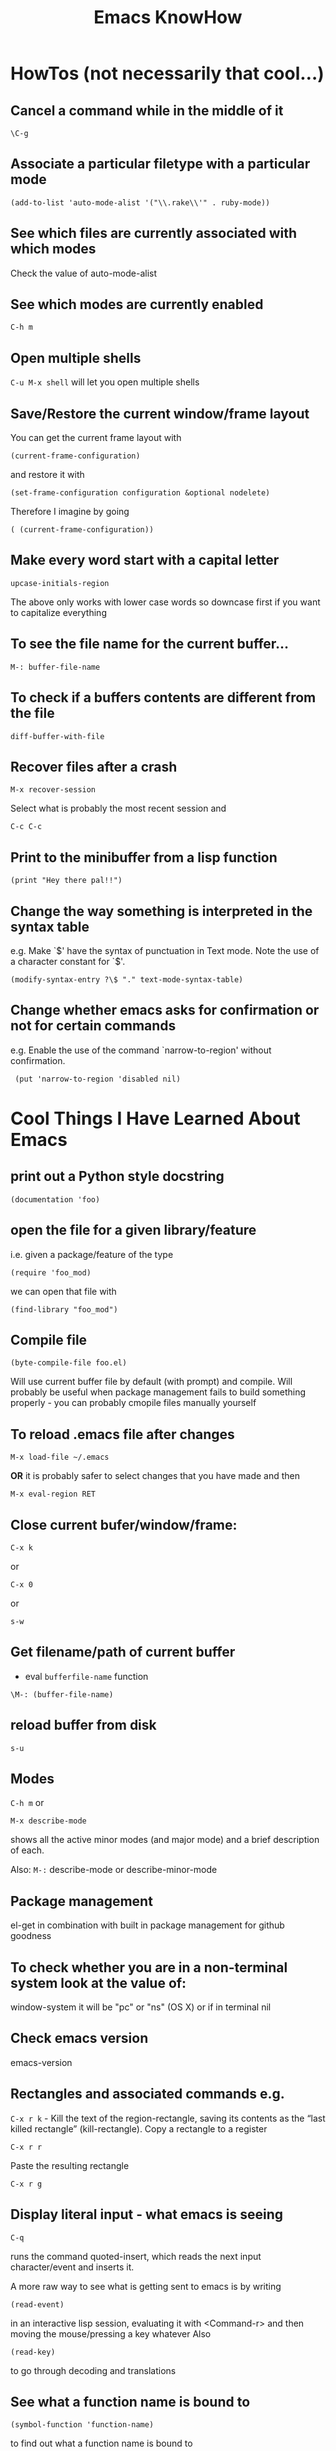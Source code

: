 #+TITLE: Emacs KnowHow
* HowTos (not necessarily that cool...)
** Cancel a command while in the middle of it
: \C-g
** Associate a particular filetype with a particular mode
: (add-to-list 'auto-mode-alist '("\\.rake\\'" . ruby-mode))
** See which files are currently associated with which modes
Check the value of auto-mode-alist
** See which modes are currently enabled
: C-h m
** Open multiple shells
=C-u M-x shell= will let you open multiple shells

** Save/Restore the current window/frame layout
You can get the current frame layout with
: (current-frame-configuration)
and restore it with
: (set-frame-configuration configuration &optional nodelete)

Therefore I imagine by going
: ( (current-frame-configuration))
** Make every word start with a capital letter
: upcase-initials-region
The above only works with lower case words so downcase first if you want to capitalize everything 
** To see the file name for the current buffer...
: M-: buffer-file-name 
** To check if a buffers contents are different from the file
: diff-buffer-with-file 
** Recover files after a crash
: M-x recover-session
Select what is probably the most recent session and 
: C-c C-c
** Print to the minibuffer from a lisp function
: (print "Hey there pal!!") 

** Change the way something is interpreted in the syntax table
e.g. Make `$' have the syntax of punctuation in Text mode.  Note the use of a character constant for `$'.
: (modify-syntax-entry ?\$ "." text-mode-syntax-table)
** Change whether emacs asks for confirmation or not for certain commands
e.g. Enable the use of the command `narrow-to-region' without  confirmation.
:  (put 'narrow-to-region 'disabled nil)
* Cool Things I Have Learned About Emacs
** print out a Python style docstring
: (documentation 'foo)
** open the file for a given library/feature 
i.e. given a package/feature of the type 
: (require 'foo_mod)
we can open that file with
: (find-library "foo_mod")
** Compile file
: (byte-compile-file foo.el) 
Will use current buffer file by default (with prompt) and compile.
Will probably be useful when package management fails to build something properly - you can probably cmopile files manually yourself
** To reload .emacs file after changes
: M-x load-file ~/.emacs
*OR* it is probably safer to select changes that you have made and then
: M-x eval-region RET
** Close current bufer/window/frame:
: C-x k 
or
: C-x 0 
or
: s-w
** Get filename/path of current buffer
 - eval =bufferfile-name= function
=\M-: (buffer-file-name)=
** reload buffer from disk
: s-u 
** Modes
=C-h m= or 
: M-x describe-mode 
shows all the active minor modes (and major mode) and a brief description of each.

Also: =M-:= describe-mode or describe-minor-mode 
** Package management
el-get in combination with built in package management for github goodness
** To check whether you are in a non-terminal system look at the value of:
window-system
it will be "pc" or "ns" (OS X) or if in terminal nil
** Check emacs version
emacs-version
** Rectangles and associated commands e.g. 
=C-x r k= - Kill the text of the region-rectangle, saving its contents as the “last killed rectangle” (kill-rectangle). 
Copy a rectangle to a register
: C-x r r
Paste the resulting rectangle
: C-x r g
** Display literal input - what emacs is seeing
: C-q 
runs the command quoted-insert, which reads the next input character/event and inserts it.

A more raw way to see what is getting sent to emacs is by writing
: (read-event)
in an interactive lisp session, evaluating it with <Command-r> and then moving 
the mouse/pressing a key whatever
Also 
: (read-key)
to go through decoding and translations
** See what a function name is bound to
: (symbol-function 'function-name)
to find out what a function name is bound to
* /Really/ Cool Things
** Running an arbitrarily complex command every time you save a file
From http://puntoblogspot.blogspot.com/2013/01/a-simple-pattern-to-shorten-feedback.html

Incredibly cool. Can be used to automate tedious compilation/checking stuff that you do over and over again. 

First put something like this at the top of your file:
: # -*- run-command: "/opt/openresty/nginx/sbin/nginx -c /home/rgrau/workspace/nginx-translator/config_nginx.conf -p /tmp/nginx/  -s reload"; -*
Whenever the file is opened from then on, ='run-command= will be set to that value.

Next define your command to be run in a shell (this should be done in your normal emacs file rather than the buffer):
#+BEGIN_SRC
For more fancyness, there's also add-file-local-variable-prop-line which can help you. 
And the tiny code to hook the command to after-save hook. 
(defun rgc/run-command ()
  (interactive)
  (when (boundp 'run-command)
    (shell-command run-command)))
#+END_SRC

Finally add itb to the "after-save" hook (.emacs file again):
: (add-to-list 'after-save-hook 'rgc/run-command)

Now whenever you are in a buffer where that variable is defined it will be run when you save!

** You can run emacs as a 'server'/daemon and connect to the same session from multiple clients (share buffers from emacs in a GUI or a terminal)
Start the server
: emacs --daemon
Connect as a GUI
: emacsclient -c
Connect from the command line
: emacsclient -t
* emacs-server & emacsclient
** Doing it over a remote machine
http://stackoverflow.com/questions/2231902/originate-edit-of-remote-file-using-emacs-tramp-from-ssh-session
Cant get it working yet
Its tricky as default config assumes you have a shared directory from which you can read/write to a serverfile
** Doing it over Open NX
*** What i know so far
I had to get rid of the following to connect
#+BEGIN_SRC elisp
(setq server-use-tcp 't)
;; This tells emacsclient who to connect to
(setq server-host "localhost") 
#+END_SRC
and 
: emacs --daemon didnt seem to work either
only if i ran
: server-start 
from emacs
** Stopping emacs in server-mode
From the command line
: emacsclient -e "(save-buffers-kill-emacs)"
or
: emacsclient -e "(kill-emacs)"
* Saving frames/windows/buffers configuration
** workgroups.el
Its a minor mode
 - In init file:
: (workgroups-mode 1)
and
: (wg-revert-workgroup) 
: (wg-update-workgroup) 
** perspective-el
https://github.com/nex3/perspective-el
** window-configuration-to-register
Stores the configuration of a single frame in a register

To store:
: C-x r w <register>
To restore:
: C-x r j <register>
where
: <register>
is a single character
** elscreen
** revive
** winner-mode
In init file
: (winner-mode 1)
and then
: winner-undo
and
: winner-redo
to switch between window configurations
** layout-restore
: (el-get-install layout-restore)
** others
See
http://www.emacswiki.org/emacs/FramesAndRegisters

: M-: (info "(emacs) Window Convenience") 
and 
: M-: (info "(emacs) RegConfig")
** Hold the phones - does this work?
http://www.gnu.org/software/emacs/manual/html_node/elisp/Frame-Configurations.html#Frame-Configurations
: current-frame-configuration
This function returns a frame configuration list that describes the current arrangement of frames and their contents.
: set-frame-configuration configuration &optional nodelete
This function restores the state of frames described in configuration. However, this function does not restore deleted frames. Ordinarily, this function deletes all existing frames not listed in configuration. But if nodelete is non-nil, the unwanted frames are iconified instead.
* Setting Frame properties at start up
These variables:
: initial-frame-alist
This variable's value is an alist of parameter values used when creating the initial frame. You can set this variable to specify the appearance of the initial frame without altering subsequent frames. Each element has the form: (parameter . value)
: default-frame-alist
This is an alist specifying default values of frame parameters for all Emacs frames—the first frame, and subsequent frames. When using the X Window System, you can get the same results by means of X resources in many cases.
* Key Binding
** Recover the normal function of a key if you destroy its binding
For instance I rebound the "b" key with 
: (global-set-key [98] (some-weird-function))
because [98] is the 'b' key.

To fix:
: (global-set-key "b" 'self-insert-command)
** Redefiine a all keys which call one function to call another
 Redefine all keys which now run `next-line' in Fundamental mode so that they run `forward-line' instead.
:  (substitute-key-definition 'next-line 'forward-line global-map)
** Unset the binding of a key globally
Make `C-x C-v' undefined.
:  (global-unset-key "\C-x\C-v")
* kbd and read-key
: kbd ("M-b")
gives 
: [134217826]
Calling
: (read-key)
and typing 
: M-b
Gives
: 134217826 (#o1000000142, #x8000062)
* An emacs lisp REPL
: M-x ielm
* Keeping straight the differnces between lists and functions and symbols in what is expected
** lambdas/anonymous functions are essentiall 'self-quoting'
So if i understand correctly
: (global-set-key KEY (lambda ARG BODY))
is equivalent to
: (global-set-key KEY 'a-func)

#+BEGIN_VERSE
 -- Macro: lambda args body...
     This macro returns an anonymous function with argument list ARGS
     and body forms given by BODY.  In effect, this macro makes
     `lambda' forms "self-quoting": evaluating a form whose CAR is
     `lambda' yields the form itself:

          (lambda (x) (* x x))
               => (lambda (x) (* x x))

     The `lambda' form has one other effect: it tells the Emacs
     evaluator and byte-compiler that its argument is a function, by
     using `function' as a subroutine (see below).
#+END_VERSE
** add-hook
Defined as:
: (add-hook HOOK FUNCTION &optional APPEND LOCAL)
In this case, FUNCTION should be a "raw function call" - not a list/symbol

If you need to add more, use a lambda:
#+BEGIN_SRC elisp
(add-hook 'org-mode-hook 
	  (lambda ()
	     (define-key org-mode-map (kbd "M-P") 'org-insert-BEGIN-region)
	     (define-key org-mode-map (kbd "C-c l") 'org-store-link)
	     ))
#+END_SRC
** Binding Commands to functions
*** define-key
As defined:
: (define-key KEYMAP KEY DEF)
DEF can be a _symbol_ /or/ a _function_.
If it is a symbol then it must link to a function definition:
#+BEGIN_VERSE
DEF is anything that can be a key's definition:
 nil (means key is undefined in this keymap),
 a command (a Lisp function suitable for interactive calling),
 a string (treated as a keyboard macro),
 a keymap (to define a prefix key),
 a symbol (when the key is looked up, the symbol will stand for its
    function definition, which should at that time be one of the above,
    or another symbol whose function definition is used, etc.),
 a cons (STRING . DEFN), meaning that DEFN is the definition
    (DEFN should be a valid definition in its own right),
 or a cons (MAP . CHAR), meaning use definition of CHAR in keymap MAP,
 or an extended menu item definition.
 (See info node `(elisp)Extended Menu Items'.)
#+END_VERSE
*** global-set-key
With the syntax
: (global-set-key KEY COMMAND)
From the help:
#+BEGIN_VERSE
COMMAND is the command definition to use; usually it is
a symbol naming an interactively-callable function.
#+END_VERSE
So we might use
: (global-set-key (kbd "C-a") 'a-command)
or 
: (global-set-key (kbd "C-a") (lambda () (interactive) (do-something)))
**** Binding to a command with argument can be tricky.
If you do it without the quote e.g.
: (global-set-key (kbd "C-a") (do-something "arg1" "arg2"))
then the function will be called when the key itself is defined.
However if you quote it 
: (global-set-key (kbd "C-a") '(do-something "arg1" "arg2"))
then nothing seems to happen when the key is pressed - perhaps because the function called is actually
: (quote (do-something "arg1" "arg2"))

Binding it as part of a lambda function works: 
: (global-set-key (kbd "C-a") (lambda () (interactive) (do-something "arg1" "arg2")))

Maybe a quasiquote?
* last-command and this-command
Normally, whenever a function is executed, Emacs sets the value of this-command to the function being executed (which in this case would be copy-region-as-kisll). At the same time, Emacs sets the value of last-command to the previous value of this-command.

* Rectangle Stuff
** Insert a string to the left of every line of the rectanle
M-x string-insert-rectangle
* Ways to jump between predefined points in a file (function definitions etc)
** Outline Mode
* Editing files on remote machines from EMACS via TRAMP

Emacs will work the same on remote machines as when you are editing a file as root on the local machine.
As long as the hostname is in /etc/hosts and the machine unnderstands the scpc protocol 
(means you can do stuff without constantly using password as in scp) then you go
C-x C-f /user@host:/path/to/file

*Important* - You will probably be asked for your passphrase as well as/instead of the password
Make sure you dont muck this up too much as you wont get in!

** Didnt work when ido-mode was enabled and i was trying to login to BigMac - Would hang indefinitely
: /ssh:Noches@BigMac:
would ask me for my password and would then hang forever. Forced me to kill emacs.
*** SOLUTION 
Cancel command
: C-g
* Defining a mode
** Some really quick tricks
You can bind a regular expression to a particular 'face' (a face is like a font)
: ("blockquote" . 'bold)
This can be done most simply:
#+BEGIN_SRC elisp
(define-derived-mode vine-mode html-mode
  "ComicVine mode" "Major mode for editing posts destined to be published on Comicvine"
  (font-lock-add-keywords nil 
  			  '(("blockquote" . 'bold))))
#+END_SRC elisp
could chuck in something like
:  (set-face-attribute 'bold (selected-frame) :height 100)
though this would effect everything in that frame...
** Using generic-mode
Defined as
: (define-generic-mode MODE COMMENT-LIST KEYWORD-LIST FONT-LOCK-LIST
: AUTO-MODE-LIST FUNCTION-LIST &optional DOCSTRING)
** Using derived-mode
Basically in terms of syntax you are going to be associating regular expressions with fonts/faces
*** To get syntax highlighting you have a few variables that you can set to regular expressions.
Here is a list of some program syntactic structures you can declare lists of keywords for that will be highlighted in different ways:
: (defvar font-lock-comment-face 'font-lock-comment-face  "Face name to use for comments.")
: (defvar font-lock-comment-delimiter-face 'font-lock-comment-delimiter-face  "Face name to use for comment delimiters.")
: (defvar font-lock-string-face		'font-lock-string-face  "Face name to use for strings.")
: (defvar font-lock-doc-face		'font-lock-doc-face  "Face name to use for documentation.")
: (defvar font-lock-keyword-face		'font-lock-keyword-face  "Face name to use for keywords.")
: (defvar font-lock-builtin-face		'font-lock-builtin-face  "Face name to use for builtins.")
: (defvar font-lock-function-name-face	'font-lock-function-name-face  "Face name to use for function names.")
: (defvar font-lock-variable-name-face	'font-lock-variable-name-face  "Face name to use for variable names.")
: (defvar font-lock-type-face		'font-lock-type-face  "Face name to use for type and class names.")
: (defvar font-lock-constant-face		'font-lock-constant-face  "Face name to use for constant and label names.")
: (defvar font-lock-warning-face		'font-lock-warning-face  "Face name to use for things that should stand out.")
: (defvar font-lock-negation-char-face	'font-lock-negation-char-face  "Face name to use for easy to overlook negation.")
: (defvar font-lock-preprocessor-face	'font-lock-preprocessor-face  "Face name to use for preprocessor directives.")
: (defvar font-lock-reference-face	'font-lock-constant-face)
: (make-obsolete-variable 'font-lock-reference-face 'font-lock-constant-face "20.3")
: (defvar font-lock-keywords nil  "A list of the keywords to highlight.")
: (defvar font-lock-keywords-alist nil  "Alist of additional `font-lock-keywords' elements for major modes.")

*** Procedure
1. Create a list of keywords that you want to be recognized as a particular type of keyword
   1. If you want to interactively redefine this then you will need setq rather than defvar - defvar cannot redefine something already defined
: (defvar comic-quotes '("[quote]" "[/quote]") "Alvaro quote tags")
2. Generate a regular expression from that list
   1. Dont use 'words as an option for =regexp-opt= - wont match the first keyword on a line etc.
: (defvar comic-quotes-regexp (regexp-opt comic-quotes))
3. Create a list of cons between the regular expressions and the variable types
#+BEGIN_SRC elisp
 (setq comicboard-font-lock-keywords
      `(
	(,comic-quotes-regexp . font-lock-type-face)
	(,comic-markup-regexp . font-lock-constant-face)
	(,comic-image-regexp . font-lock-function-name-face)
	))
#+END_SRC 
4. Declare the derived mode and set 'font-lock-defaults' to your list of syntactic declarations
   1. Can declare other stuff like keybindings etc here
#+BEGIN_SRC elisp
(define-derived-mode comicboard-mode fundamental-mode
  "Comicboards mode"
  "Major mode for editing posts destined to be published on Alvaros boards at comicboards.com"
  (setq font-lock-defaults '(comicboard-font-lock-keywords)))
#+END_SRC 
5. Alternatively to overwriting everything by resetting =font-lock-defaults=, if you want to make the most of the parent modes existing syntax highlighting, you can add keywords to the parent modes =font-lock-keywords= e.g. 
#+BEGIN_SRC elisp
(define-derived-mode comicboard-mode fundamental-mode
  "Comicboards mode"
  "Major mode for editing posts destined to be published on Alvaros boards at comicboards.com"
  (make-face 'username-font)
  (set-face-attribute 'username-font nil :weight 'bold :foreground "red")
  (font-lock-add-keywords nil 
  			  `(
			    ("<.*?blockquote>" . font-lock-warning-face)
			    (,vine-username 1 'username-font)
			    ("^\\s *def\\s +\\([^( ]+\\)" 1 font-lock-function-name-face)
  			    ))))
#+END_SRC 
** Properly defining a mode
Basically you are defining a normal lisp function. 

This function will probably
1. Destroy the previous local keymap and create a new one
   1. Including a new menu entry
2. Define functions for indenting the current code
3. Set the values of =font-lock-defaults= or =font-lock-keywords= in order to get highlighting as desired
4. Define a series of mode specific functions and bind them to mode specific bindings, set in the local keymap
5. Run a hook function to allow users to do their own setup.
** font-lock stuff and syntax highlighting
*** font-lock-defaults
font-lock-defaults is a variable defined in `font-core.el'.
Some sample values:
#+BEGIN_SRC elisp
((lisp-font-lock-keywords lisp-font-lock-keywords-1 lisp-font-lock-keywords-2)
 nil nil
 (("+-*/.<>=!?$%_&~^:@" . "w"))
 nil
 (font-lock-mark-block-function . mark-defun)
 (font-lock-syntactic-face-function . lisp-font-lock-syntactic-face-function))
;; or in org-mode
(org-font-lock-keywords t nil nil backward-paragraph)
;; or in ruby-mode
((ruby-font-lock-keywords) nil nil)
#+END_SRC 
It automatically becomes buffer-local when set in any fashion.

This variable is potentially risky when used as a file local variable.
*** font-lock-mode
    Heres some other info from the =font-lock-mode= docstring
#+BEGIN_VERSE
  "Toggle syntax highlighting in this buffer (Font Lock mode).
With a prefix argument ARG, enable Font Lock mode if ARG is
positive, and disable it otherwise.  If called from Lisp, enable
the mode if ARG is omitted or nil.

When Font Lock mode is enabled, text is fontified as you type it:

 - Comments are displayed in `font-lock-comment-face';
 - Strings are displayed in `font-lock-string-face';
 - Certain other expressions are displayed in other faces according to the
   value of the variable `font-lock-keywords'.

To customize the faces (colors, fonts, etc.) used by Font Lock for
fontifying different parts of buffer text, use \\[customize-face].

You can enable Font Lock mode in any major mode automatically by turning on in
the major mode's hook.  For example, put in your ~/.emacs:

 (add-hook 'c-mode-hook 'turn-on-font-lock)

Alternatively, you can use Global Font Lock mode to automagically turn on Font
Lock mode in buffers whose major mode supports it and whose major mode is one
of `font-lock-global-modes'.  For example, put in your ~/.emacs:

 (global-font-lock-mode t)

Where major modes support different levels of fontification, you can use
the variable `font-lock-maximum-decoration' to specify which level you
generally prefer.  When you turn Font Lock mode on/off the buffer is
fontified/defontified, though fontification occurs only if the buffer is
less than `font-lock-maximum-size'.

To add your own highlighting for some major mode, and modify the highlighting
selected automatically via the variable `font-lock-maximum-decoration', you can
use `font-lock-add-keywords'.

To fontify a buffer, without turning on Font Lock mode and regardless of buffer
size, you can use \\[font-lock-fontify-buffer].

To fontify a block (the function or paragraph containing point, or a number of
lines around point), perhaps because modification on the current line caused
syntactic change on other lines, you can use \\[font-lock-fontify-block].

You can set your own default settings for some mode, by setting a
buffer local value for `font-lock-defaults', via its mode hook.

The above is the default behavior of `font-lock-mode'; you may specify
your own function which is called when `font-lock-mode' is toggled via
`font-lock-function'. "
#+END_VERSE
*** font-lock-keywords
#+BEGIN_VERSE
A list of the keywords to highlight.
There are two kinds of values: user-level, and compiled.

A user-level keywords list is what a major mode or the user would
set up.  Normally the list would come from `font-lock-defaults'.
through selection of a fontification level and evaluation of any
contained expressions.  You can also alter it by calling
`font-lock-add-keywords' or `font-lock-remove-keywords' with MODE = nil.

Each element in a user-level keywords list should have one of these forms:

 MATCHER
 (MATCHER . SUBEXP)
 (MATCHER . FACENAME)
 (MATCHER . HIGHLIGHT)
 (MATCHER HIGHLIGHT ...)
 (eval . FORM)

where MATCHER can be either the regexp to search for, or the function name to
call to make the search (called with one argument, the limit of the search;
it should return non-nil, move point, and set `match-data' appropriately if
it succeeds; like `re-search-forward' would).
MATCHER regexps can be generated via the function `regexp-opt'.

FORM is an expression, whose value should be a keyword element, evaluated when
the keyword is (first) used in a buffer.  This feature can be used to provide a
keyword that can only be generated when Font Lock mode is actually turned on.

HIGHLIGHT should be either MATCH-HIGHLIGHT or MATCH-ANCHORED.

For highlighting single items, for example each instance of the word "foo",
typically only MATCH-HIGHLIGHT is required.
However, if an item or (typically) items are to be highlighted following the
instance of another item (the anchor), for example each instance of the
word "bar" following the word "anchor" then MATCH-ANCHORED may be required.
#+END_VERSE
etc

Here is font-lock-keywords for lisp-interactive-mode
#+BEGIN_SRC elisp
(t (("(\\(def\\(\\(advice\\|alias\\|generic\\|macro\\*?\\|method\\|setf\\|subst\\*?\\|un\\*?\\|ine-\\(condition\\|\\(?:derived\\|\\(?:global\\(?:ized\\)?-\\)?minor\\|generic\\)-mode\\|method-combination\\|setf-expander\\|skeleton\\|widget\\|function\\|\\(compiler\\|modify\\|symbol\\)-macro\\)\\)\\|\\(const\\(ant\\)?\\|custom\\|varalias\\|face\\|parameter\\|var\\)\\|\\(class\\|group\\|theme\\|package\\|struct\\|type\\)\\)\\)\\>[ 	'(]*\\(setf[ 	]+\\sw+\\|\\sw+\\)?" (1 font-lock-keyword-face) (9 (cond ((match-beginning 3) font-lock-function-name-face) ((match-beginning 6) font-lock-variable-name-face) (t font-lock-type-face)) nil t)) ("^;;;###\\([-a-z]*autoload\\)" 1 font-lock-warning-face prepend) ("\\[\\(\\^\\)" 1 font-lock-negation-char-face prepend) ("(\\(co\\(?:mbine-after-change-calls\\|nd\\(?:ition-case\\(?:-unless-debug\\)?\\)?\\)\\|eval-\\(?:a\\(?:fter-load\\|nd-compile\\)\\|next-after-load\\|when\\(?:-compile\\)?\\)\\|i\\(?:f\\|nline\\)\\|l\\(?:ambda\\|et\\(?:\\*\\|rec\\)?\\)\\|prog[*12nv]?\\|save-\\(?:current-buffer\\|excursion\\|match-data\\|restriction\\|selected-window\\|window-excursion\\)\\|track-mouse\\|unwind-protect\\|w\\(?:hile\\(?:-no-input\\)?\\|ith-\\(?:c\\(?:a\\(?:\\(?:se\\|tegory\\)-table\\)\\|urrent-buffer\\)\\|demoted-errors\\|electric-help\\|local-quit\\|no-warnings\\|output-to-\\(?:string\\|temp-buffer\\)\\|s\\(?:elected-\\(?:frame\\|window\\)\\|ilent-modifications\\|yntax-table\\)\\|t\\(?:emp-\\(?:buffer\\|\\(?:fil\\|messag\\)e\\)\\|imeout\\(?:-handler\\)?\\)\\|wrapper-hook\\)\\)\\)\\>" . 1) ("(\\(b\\(?:\\(?:loc\\|rea\\)k\\)\\|c\\(?:ase\\|case\\|ompiler-let\\|typecase\\)\\|d\\(?:e\\(?:cla\\(?:im\\|re\\)\\|structuring-bind\\)\\|o\\(?:\\*\\|list\\|times\\)?\\)\\|e\\(?:\\(?:type\\)?case\\)\\|flet\\|go\\|handler-\\(?:bind\\|case\\)\\|i\\(?:gnore-errors\\|n-package\\)\\|l\\(?:abels\\|e\\(?:tf\\|xical-let\\*?\\)\\|o\\(?:cally\\|op\\)\\)\\|m\\(?:acrolet\\|ultiple-value-\\(?:bind\\|prog1\\)\\)\\|proclaim\\|re\\(?:start-\\(?:bind\\|case\\)\\|turn\\(?:-from\\)?\\)\\|symbol-macrolet\\|t\\(?:agbody\\|\\(?:h\\|ypecas\\)e\\)\\|unless\\|w\\(?:hen\\|ith-\\(?:accessors\\|co\\(?:mpilation-unit\\|ndition-restarts\\)\\|hash-table-iterator\\|input-from-string\\|o\\(?:pen-\\(?:file\\|stream\\)\\|utput-to-string\\)\\|package-iterator\\|s\\(?:imple-restart\\|lots\\|tandard-io-syntax\\)\\)\\)\\)\\>" . 1) ("(\\(catch\\|throw\\|featurep\\|provide\\|require\\)\\>[ 	']*\\(\\sw+\\)?" (1 font-lock-keyword-face) (2 font-lock-constant-face nil t)) ("(\\(abort\\|assert\\|warn\\|check-type\\|cerror\\|error\\|signal\\)\\>" 1 font-lock-warning-face) ("\\\\\\\\\\[\\(\\sw+\\)\\]" 1 font-lock-constant-face prepend) ("`\\(\\sw\\sw+\\)'" 1 font-lock-constant-face prepend) ("\\<:\\sw+\\>" 0 font-lock-builtin-face) ("\\<\\&\\sw+\\>" . font-lock-type-face) ((lambda (bound) (catch (quote found) (while (re-search-forward "\\(\\\\\\\\\\)\\(?:\\(\\\\\\\\\\)\\|\\((\\(?:\\?[0-9]*:\\)?\\|[|)]\\)\\)" bound t) (unless (match-beginning 2) (let ((face (get-text-property (1- (point)) (quote face)))) (when (or (and (listp face) (memq (quote font-lock-string-face) face)) (eq (quote font-lock-string-face) face)) (throw (quote found) t))))))) (1 (quote font-lock-regexp-grouping-backslash) prepend) (3 (quote font-lock-regexp-grouping-construct) prepend))) ("(\\(def\\(\\(advice\\|alias\\|generic\\|macro\\*?\\|method\\|setf\\|subst\\*?\\|un\\*?\\|ine-\\(condition\\|\\(?:derived\\|\\(?:global\\(?:ized\\)?-\\)?minor\\|generic\\)-mode\\|method-combination\\|setf-expander\\|skeleton\\|widget\\|function\\|\\(compiler\\|modify\\|symbol\\)-macro\\)\\)\\|\\(const\\(ant\\)?\\|custom\\|varalias\\|face\\|parameter\\|var\\)\\|\\(class\\|group\\|theme\\|package\\|struct\\|type\\)\\)\\)\\>[ 	'(]*\\(setf[ 	]+\\sw+\\|\\sw+\\)?" (1 font-lock-keyword-face) (9 (cond ((match-beginning 3) font-lock-function-name-face) ((match-beginning 6) font-lock-variable-name-face) (t font-lock-type-face)) nil t)) ("^;;;###\\([-a-z]*autoload\\)" (1 font-lock-warning-face prepend)) ("\\[\\(\\^\\)" (1 font-lock-negation-char-face prepend)) ("(\\(co\\(?:mbine-after-change-calls\\|nd\\(?:ition-case\\(?:-unless-debug\\)?\\)?\\)\\|eval-\\(?:a\\(?:fter-load\\|nd-compile\\)\\|next-after-load\\|when\\(?:-compile\\)?\\)\\|i\\(?:f\\|nline\\)\\|l\\(?:ambda\\|et\\(?:\\*\\|rec\\)?\\)\\|prog[*12nv]?\\|save-\\(?:current-buffer\\|excursion\\|match-data\\|restriction\\|selected-window\\|window-excursion\\)\\|track-mouse\\|unwind-protect\\|w\\(?:hile\\(?:-no-input\\)?\\|ith-\\(?:c\\(?:a\\(?:\\(?:se\\|tegory\\)-table\\)\\|urrent-buffer\\)\\|demoted-errors\\|electric-help\\|local-quit\\|no-warnings\\|output-to-\\(?:string\\|temp-buffer\\)\\|s\\(?:elected-\\(?:frame\\|window\\)\\|ilent-modifications\\|yntax-table\\)\\|t\\(?:emp-\\(?:buffer\\|\\(?:fil\\|messag\\)e\\)\\|imeout\\(?:-handler\\)?\\)\\|wrapper-hook\\)\\)\\)\\>" (1 font-lock-keyword-face)) ("(\\(b\\(?:\\(?:loc\\|rea\\)k\\)\\|c\\(?:ase\\|case\\|ompiler-let\\|typecase\\)\\|d\\(?:e\\(?:cla\\(?:im\\|re\\)\\|structuring-bind\\)\\|o\\(?:\\*\\|list\\|times\\)?\\)\\|e\\(?:\\(?:type\\)?case\\)\\|flet\\|go\\|handler-\\(?:bind\\|case\\)\\|i\\(?:gnore-errors\\|n-package\\)\\|l\\(?:abels\\|e\\(?:tf\\|xical-let\\*?\\)\\|o\\(?:cally\\|op\\)\\)\\|m\\(?:acrolet\\|ultiple-value-\\(?:bind\\|prog1\\)\\)\\|proclaim\\|re\\(?:start-\\(?:bind\\|case\\)\\|turn\\(?:-from\\)?\\)\\|symbol-macrolet\\|t\\(?:agbody\\|\\(?:h\\|ypecas\\)e\\)\\|unless\\|w\\(?:hen\\|ith-\\(?:accessors\\|co\\(?:mpilation-unit\\|ndition-restarts\\)\\|hash-table-iterator\\|input-from-string\\|o\\(?:pen-\\(?:file\\|stream\\)\\|utput-to-string\\)\\|package-iterator\\|s\\(?:imple-restart\\|lots\\|tandard-io-syntax\\)\\)\\)\\)\\>" (1 font-lock-keyword-face)) ("(\\(catch\\|throw\\|featurep\\|provide\\|require\\)\\>[ 	']*\\(\\sw+\\)?" (1 font-lock-keyword-face) (2 font-lock-constant-face nil t)) ("(\\(abort\\|assert\\|warn\\|check-type\\|cerror\\|error\\|signal\\)\\>" (1 font-lock-warning-face)) ("\\\\\\\\\\[\\(\\sw+\\)\\]" (1 font-lock-constant-face prepend)) ("`\\(\\sw\\sw+\\)'" (1 font-lock-constant-face prepend)) ("\\<:\\sw+\\>" (0 font-lock-builtin-face)) ("\\<\\&\\sw+\\>" (0 font-lock-type-face)) ((lambda (bound) (catch (quote found) (while (re-search-forward "\\(\\\\\\\\\\)\\(?:\\(\\\\\\\\\\)\\|\\((\\(?:\\?[0-9]*:\\)?\\|[|)]\\)\\)" bound t) (unless (match-beginning 2) (let ((face (get-text-property (1- (point)) (quote face)))) (when (or (and (listp face) (memq (quote font-lock-string-face) face)) (eq (quote font-lock-string-face) face)) (throw (quote found) t))))))) (1 (quote font-lock-regexp-grouping-backslash) prepend) (3 (quote font-lock-regexp-grouping-construct) prepend)) ("^\\s(" (0 (if (memq (get-text-property (match-beginning 0) (quote face)) (quote (font-lock-string-face font-lock-doc-face font-lock-comment-face))) (list (quote face) font-lock-warning-face (quote help-echo) "Looks like a toplevel defun: escape the parenthesis")) prepend)))
#+END_SRC
for vine-mode
#+BEGIN_SRC elisp
(t (("<.*?blockquote>" . font-lock-warning-face) ("<\\([!?][_:[:alpha:]][-_.:[:alnum:]]*\\)" 1 font-lock-keyword-face) ("</?\\([_[:alpha:]][-_.[:alnum:]]*\\)\\(?::\\([_:[:alpha:]][-_.:[:alnum:]]*\\)\\)?" (1 ...) (2 font-lock-function-name-face nil t)) ("\\(?:^\\|[ 	]\\)\\([_[:alpha:]][-_.[:alnum:]]*\\)\\(?::\\([_:[:alpha:]][-_.:[:alnum:]]*\\)\\)?=[\"']" (1 ...) (2 font-lock-variable-name-face nil t)) ("[&%][_:[:alpha:]][-_.:[:alnum:]]*;?" . font-lock-variable-name-face) (eval cons (concat "<" ... "\\([ 	][^>]*\\)?>\\([^<]+\\)</\\1>") (quote ...))) ("<.*?blockquote>" (0 font-lock-warning-face)) ("<\\([!?][_:[:alpha:]][-_.:[:alnum:]]*\\)" (1 font-lock-keyword-face)) ("</?\\([_[:alpha:]][-_.[:alnum:]]*\\)\\(?::\\([_:[:alpha:]][-_.:[:alnum:]]*\\)\\)?" (1 (if ... sgml-namespace-face font-lock-function-name-face)) (2 font-lock-function-name-face nil t)) ("\\(?:^\\|[ 	]\\)\\([_[:alpha:]][-_.[:alnum:]]*\\)\\(?::\\([_:[:alpha:]][-_.:[:alnum:]]*\\)\\)?=[\"']" (1 (if ... sgml-namespace-face font-lock-variable-name-face)) (2 font-lock-variable-name-face nil t)) ("[&%][_:[:alpha:]][-_.:[:alnum:]]*;?" (0 font-lock-variable-name-face)) ("<\\(b\\(?:ig\\|link\\)\\|cite\\|em\\|h[1-6]\\|rev\\|s\\(?:mall\\|trong\\)\\|t\\(?:itle\\|t\\)\\|var\\|[bisu]\\)\\([ 	][^>]*\\)?>\\([^<]+\\)</\\1>" (3 (cdr ...) prepend)))
#+END_SRC
for ruby-mode
#+BEGIN_SRC elisp
(t (("^\\s *def\\s +\\([^( 	
]+\\)" 1 font-lock-function-name-face) ("\\(^\\|[^_:.@$]\\|\\.\\.\\)\\b\\(defined\\?\\|\\(a\\(?:lias\\(?:_method\\)?\\|nd\\)\\|b\\(?:egin\\|reak\\)\\|c\\(?:a\\(?:se\\|tch\\)\\|lass\\)\\|d\\(?:ef\\|o\\)\\|e\\(?:ls\\(?:e\\|if\\)\\|n\\(?:d\\|sure\\)\\)\\|f\\(?:ail\\|or\\)\\|i[fn]\\|module\\(?:_function\\)?\\|n\\(?:\\(?:ex\\|o\\)t\\)\\|or\\|p\\(?:r\\(?:ivate\\|otected\\)\\|ublic\\)\\|r\\(?:aise\\|e\\(?:do\\|scue\\|t\\(?:ry\\|urn\\)\\)\\)\\|super\\|th\\(?:en\\|row\\)\\|un\\(?:def\\|less\\|til\\)\\|wh\\(?:en\\|ile\\)\\|yield\\)\\)\\_>" . 2) ("\\(<\\)<\\(-\\)?\\(\\([a-zA-Z0-9_]+\\)\\|[\"]\\([^\"]+\\)[\"]\\|[']\\([^']+\\)[']\\)" 0 font-lock-string-face) ("\\(^\\|[^_:.@$]\\|\\.\\.\\)\\b\\(nil\\|self\\|true\\|false\\)\\>" 2 font-lock-variable-name-face) ("\\(\\$\\([^a-zA-Z0-9 
]\\|[0-9]\\)\\)\\W" 1 font-lock-variable-name-face) ("\\(\\$\\|@\\|@@\\)\\(\\w\\|_\\)+" 0 font-lock-variable-name-face) ("\\(^\\|[[ 	
<+(,=]\\)\\(%[xrqQwW]?\\([^<[{(a-zA-Z0-9 
]\\)[^
\\\\]*\\(\\\\.[^
\\\\]*\\)*\\(\\3\\)\\)" (2 font-lock-string-face)) ("\\(^\\|[^_]\\)\\b\\([A-Z]+\\(\\w\\|_\\)*\\)" 2 font-lock-type-face) ("\\(^\\|[^:]\\)\\(:\\([-+~]@?\\|[/%&|^`]\\|\\*\\*?\\|<\\(<\\|=>?\\)?\\|>[>=]?\\|===?\\|=~\\|\\[\\]=?\\|\\(\\w\\|_\\)+\\([!?=]\\|\\b_*\\)\\|#{[^}
\\\\]*\\(\\\\.[^}
\\\\]*\\)*}\\)\\)" 2 font-lock-reference-face) ("#\\({[^}
\\\\]*\\(\\\\.[^}
\\\\]*\\)*}\\|\\(\\$\\|@\\|@@\\)\\(\\w\\|_\\)+\\)" 0 font-lock-variable-name-face t)) ("^\\s *def\\s +\\([^( 	
]+\\)" (1 font-lock-function-name-face)) ("\\(^\\|[^_:.@$]\\|\\.\\.\\)\\b\\(defined\\?\\|\\(a\\(?:lias\\(?:_method\\)?\\|nd\\)\\|b\\(?:egin\\|reak\\)\\|c\\(?:a\\(?:se\\|tch\\)\\|lass\\)\\|d\\(?:ef\\|o\\)\\|e\\(?:ls\\(?:e\\|if\\)\\|n\\(?:d\\|sure\\)\\)\\|f\\(?:ail\\|or\\)\\|i[fn]\\|module\\(?:_function\\)?\\|n\\(?:\\(?:ex\\|o\\)t\\)\\|or\\|p\\(?:r\\(?:ivate\\|otected\\)\\|ublic\\)\\|r\\(?:aise\\|e\\(?:do\\|scue\\|t\\(?:ry\\|urn\\)\\)\\)\\|super\\|th\\(?:en\\|row\\)\\|un\\(?:def\\|less\\|til\\)\\|wh\\(?:en\\|ile\\)\\|yield\\)\\)\\_>" (2 font-lock-keyword-face)) ("\\(<\\)<\\(-\\)?\\(\\([a-zA-Z0-9_]+\\)\\|[\"]\\([^\"]+\\)[\"]\\|[']\\([^']+\\)[']\\)" (0 font-lock-string-face)) ("\\(^\\|[^_:.@$]\\|\\.\\.\\)\\b\\(nil\\|self\\|true\\|false\\)\\>" (2 font-lock-variable-name-face)) ("\\(\\$\\([^a-zA-Z0-9 
]\\|[0-9]\\)\\)\\W" (1 font-lock-variable-name-face)) ("\\(\\$\\|@\\|@@\\)\\(\\w\\|_\\)+" (0 font-lock-variable-name-face)) ("\\(^\\|[[ 	
<+(,=]\\)\\(%[xrqQwW]?\\([^<[{(a-zA-Z0-9 
]\\)[^
\\\\]*\\(\\\\.[^
\\\\]*\\)*\\(\\3\\)\\)" (2 font-lock-string-face)) ("\\(^\\|[^_]\\)\\b\\([A-Z]+\\(\\w\\|_\\)*\\)" (2 font-lock-type-face)) ("\\(^\\|[^:]\\)\\(:\\([-+~]@?\\|[/%&|^`]\\|\\*\\*?\\|<\\(<\\|=>?\\)?\\|>[>=]?\\|===?\\|=~\\|\\[\\]=?\\|\\(\\w\\|_\\)+\\([!?=]\\|\\b_*\\)\\|#{[^}
\\\\]*\\(\\\\.[^}
\\\\]*\\)*}\\)\\)" (2 font-lock-reference-face)) ("#\\({[^}
\\\\]*\\(\\\\.[^}
\\\\]*\\)*}\\|\\(\\$\\|@\\|@@\\)\\(\\w\\|_\\)+\\)" (0 font-lock-variable-name-face t)))
#+END_SRC
** What about indentation?
A mode has to have its own functions that can calculate the proper indentation 
for a line and apply it.

Here are some examples from Ruby Mode
#+BEGIN_SRC ruby
defun ruby-current-indentation ()
    "Return the indentation level of current line."
  (save-excursion
    (beginning-of-line)
    (back-to-indentation)
    (current-column)))

(defun ruby-indent-line (&optional flag)
  "Correct the indentation of the current ruby line."
  (interactive)
  (ruby-indent-to (ruby-calculate-indent)))

(defun ruby-indent-to (column)
  "Indent the current line to COLUMN."
  (when column
    (let (shift top beg)
      (and (< column 0) (error "invalid nest"))
      (setq shift (current-column))
      (beginning-of-line)
      (setq beg (point))
      (back-to-indentation)
      (setq top (current-column))
      (skip-chars-backward " \t")
      (if (>= shift top) (setq shift (- shift top))
        (setq shift 0))
      (if (and (bolp)
               (= column top))
          (move-to-column (+ column shift))
        (move-to-column top)
        (delete-region beg (point))
        (beginning-of-line)
        (indent-to column)
        (move-to-column (+ column shift))))))

defun ruby-calculate-indent (&optional parse-start)
  "Returns the proper indentation level of the current line."
#+END_SRC
=ruby-calculate-indent= is a massive function
** Troubleshooting
*** Why cant i get things captured patterns or things between tags to be highlighted?
eg this does nothing
: ("<blockquote>\\(\\(.\\|\n\\)*?\\)</blockquote>" . 'weird-to-read-font)
However this single line example works (highlights tags and everything between them):
: ("<ck>.*?</ck>" . 'weird-to-read-font)	   
and this highlights only the captured bit
: ("<ck>\\(.*?\\)</ck>" 1 'weird-to-read-font)	   
and as you might expect this
: ("<ck>\\(.*?\\)h\\(a\\).*?</ck>" 2 'weird-to-read-font)
captures only the a in this expression
: <ck>  the boss lives  ha hell is back  </ck>	  
i.e. - the number gives the captured expression to match.

With nested expressions 1 gets the outermost expression and the count goes up as we go inwards e.g.
: ("<ck>\\(\\(.*?\\)able\\)</ck>" 1 'weird-to-read-font)	    
gets "  the boss lives  h hell is back  " from this
: <ck>  the boss lives  h hell is back  able</ck>
**** Basically it sometimes works but it seems to become unreliable

* Defining Comments
If comments are undefined for a particular mode or file type you can define them yourself 
by evaluating:
#+BEGIN_SRC elisp
(set 'comment-start "<!--")
(set 'comment-end "-->")
#+END_SRC elisp

* edebug
: M-x edebug-eval-top-level-form
or go to the source and do 
: C-u C-M-x 
(<Control u> <Control Alt x>) to set up a function for edebugging

* Regular Expressions
See here for more info
http://ergoemacs.org/emacs/emacs_regex.html
** Easy way to automatically generate a rege exp with regexp-opts
If you give a list of words/strings to this function it will return a regular expression that will
automatically parse it for you
e.g. the list
: (defvar hulk-words '("strong" "powerful" "PIS" "Thor" "healing factor") "list of hulkish keywords")
Then this will match all of them
: (regexp-opt hulk-words 'words)
The 'words options creates a regex that will match only if it is a complete word. 
Therefore when a word is contained inside a longer word, it will not be highlighted.\\
e.g. will match "strong" but not "strongest"
** *GOTCHA!s*
*** Number of backslashes is different in "string-mode" and "command-mode"
Emacs needs /double the normal number of backslashes/ to be inputted when in string form
e.g.
to match this pattern

=**Sunday 16 Dec 2012**=
=**Tuesday 11 Dec 2012**=

instead of the following:
: \*\*\(.*\)\*\*

we actually need:
: \\*\\*\\(.*\\)\\*\\*

*However* when done interactively we only need single backslashes..
 - e.g. when we call =query-replace-regexp= we only need single backslashes for the query
 - and /no backslashes/ for the replace, except to indicate captured text


So to replace:
: **Tuesday 11 Dec 2012**
with 
: *Tuesday 11 Dec 2012*
its 
: query-replace-regexp \*\*\(.*\)\*\*
: *\1*

In other words
#+BEGIN_QUOTE
Backslashes must be double-quoted when used in Lisp code. Regular expressions are often specified using strings in EmacsLisp. Some abbreviations are available: \n for newline, \t for tab, \b for backspace, \u3501 for character with unicode value 3501, and so on. Backslashes must be entered as \\. Here are two ways to replace the decimal point by a comma (e.g. 1.5 -> 1,5), first by an interactive command, second by executing Lisp code (type C-x C-e after the expression to get it executed).
           M-x replace-regexp RET \([0-9]+\)\. RET \1, RET
          (while (re-search-forward "\\([0-9]+\\)\\." nil t)
                        (replace-match "\\1,"))
#+END_QUOTE

*** Dont use pattern matching things in the "replace" part of your regexp Query-Replace
*** Matching Newlines and patterns that span multiple lines - super inconsistent
 - *First* - remember the =.= operator only matches /non-newline characters/ - if you use something like =.*= to match stuff then by default you are restricting /that part of the match/ to one line.
 - In string mode =\n= works to match a newline
 - In command mode =\n= will not work as either a query or replace
   - Instead you need to use =\C-q \C-j= to produce a newline in your reg-exp
So something like 
: \\(.\\|\n\\)*?
will capture over multiple lines. 
*** Regular expression matches too much
A question mark at the end means it will match as little as possible e.g.
: .*? 
rather than
: .*
** Impossible Ones - SOLVED
*** Replace everything between > at the beginning of a line and an empty line with
: \1 
close:
: "^>\\(.*\n\\)*?\n"
basically you need a \n to match a newline
*apparently* in the query-replace version \n doesnt work and you need
=C-q C-j= instead.

*this is it i think*
: ^>\\(\\(.*\n\\)*?\\)\n
\\and match against\\

#+BEGIN_QUOTE\n
\1\n
#+END_QUOTE\n

We get something like
=(default ^>\(\(.*^J\)*?\)^J -> #+BEGIN_QUOTE^J\1#+END_QUOTE^J^J=

** Examples
=M-x regexp-builder=
 - Build experssion inside quotes...
e.g.
="|NERDTree-.*|"=
 - Copy if necessary:
=C-c C-w=
 - Search-replace regexp
C-M-%
 - When pasting response - remove quotation marks e.g.
=|NERDTree-.*|=
** Useful ones
*** query-replace ERB to HAML
change "<%= link_to "code", place %>" to " = link_to "code", place "
: <%= \(.*\) %>
to 
: = \1

change "<% temp = User.get_nums() %>" to " - temp = User.get_nums() "
: <% \(.*\) %>
to 
: - \1

change "<h1>My Title</h1>" to "%h1 My Title"
: <\(.*\)>\(.*\)</.*>
to
: %\1 \2

change "<div class="red train">" to ".red.train"
: <div class="\(.*\)"
to
: .\1
*** Matching quotes and/or everything between them
Needs a single backslash to escape:
: "\""
Everything in between two quotes
: "\"\\(.*?\\)\""
Match multiline strings also:
: "\"\\(.\\|\n\\)*?\""

**** These arent perfect
They only *capture* the last character before the last quote because of the "?".
Need to be cleverer.
*** Matching html/xml style tags
Match any tag:
: "<.*?>"
Match both the opening and closing tags of a specific tag
: "\\<.*?quote\\>"
or 
: : "\\[.*?quote\\]"
tags with attributes:
: "\\<.*?quote .*?\\>"
match everything between the tags:
: "\\<quote\\>\\(.*\\)\\</quote\\>"
** HowTos
*** Capturing a sub-expression
\(captured\)
*** Outputting a captured sub-expression
\n
where n is the nth captured sub-expression

** Regexpbuilder/Re-builder
Also called as
: M-x re-builder
Useful stuff.\\
Operates in string mode so you will want to convert syntax (backslashes & newlines) if you are going to use in a command.
*NOTE* - you can customize this
: reb-re-syntax 
is a variable determining the syntax for the REs in the RE Builder.
Can either be `read', `string', or `rx'.
The default value is 'read'.
* Ido_Mode
** When you want to open a new file but ido is suggesting an existing file with a similar name 
You can either:\\
revert to normal mode temporarily
: C-f
Force ido-mode to accept your new file name
: C-j
Or revert the minibuffer to what you have typed
: C-z
** Controls behaviour when opening a file which may already be visible in another frame 
Controlled by the value of
: ido-default-file-method
#+BEGIN_VERSE
ido-default-file-method is a variable defined in `ido.el'.
Its value is raise-frame

Documentation:
How to visit a new file when using `ido-find-file'.
Possible values:
`selected-window' Show new file in selected window
`other-window'    Show new file in another window (same frame)
`display'     Display file in another window without selecting to it
`other-frame'     Show new file in another frame
`maybe-frame'     If a file is visible in another frame, prompt to ask if you
                  you want to see the file in the same window of the current
                  frame or in the other frame
`raise-frame'     If a file is visible in another frame, raise that
                  frame; otherwise, visit the file in the same window
#+END_VERSE
* Fonts & Faces
** Make a new face
: (make-face 'hard-to-read-font)
: (set-face-attribute 'hard-to-read-font nil :background "darkgrey" :foreground "grey")
** Set one face for the current buffer
Have to enable
: (buffer-face-mode t)
then set the variable buffer-face-mode-face with
: (buffer-face-set 'hard-to-read-font)
** Unset/Reset to default one aspect of a face
For example if you accidentaly set bold to a specific height with 
: (set-face-attribute 'bold (selected-frame) :height 100)
you can reverse it with:
: (set-face-attribute 'bold (selected-frame) :height 'unspecified)
** Change attributes of the face in the current frame.
In this case we are altering the height of the default font:
:  (set-face-attribute 'default (selected-frame) :height 100)
** To list all faces
: M-x list-faces-display
will show you all the stuff that is set in font-lock and all that jazz...
** A full font decalaration or "face" can be pretty complex e.g.
#+BEGIN_SRC elisp
(defface error
  '((((class color) (min-colors 88) (background light)) (:foreground "Red1" :weight bold))
    (((class color) (min-colors 88) (background dark)) (:foreground "Pink" :weight bold))
    (((class color) (min-colors 16) (background light)) (:foreground "Red1" :weight bold))
    (((class color) (min-colors 16) (background dark)) (:foreground "Pink" :weight bold))
    (((class color) (min-colors 8)) (:foreground "red"))
    (t (:inverse-video t :weight bold)))
  "Basic face used to highlight errors and to denote failure."
  :version "24.1"
  :group 'basic-faces)
#+END_SRC
so might be best to choose from one of the existing ones listed 
by =list-faces-display=
** List available fonts
List font families
: font-family-list 
Doesnt seem to show much - only currently active fonts i think
: list-fontsets
Dunno about this one
: list-fonts
Or use the menu function under 
: Options -> Set Default Fonts
Which links to 
: menu-set-font
** Check the current font
    To check what font you're currently using, the 
: C-u C-x =
    command can be helpful.  It describes the character at point, and names the font that it's rendered in.
** List properties of the current font
: describe-font
** Font changing Commands
This is a pretty good reference
http://ergoemacs.org/emacs/emacs_switching_fonts.html
This is now obsolete:
: set-default-font
Use this instead:
: set-frame-font
Or via the menu:
 : menu-set-font
*** After you change the font you may need to redisplay the frame to have windows etc display properly
This is apparently due to a bug.

To resize everything properly though you can change the scrollbar from the left or right side.
Do this either via the menu
: Options -> Show/Hide -> Scrol-Bar -> On the Left
or via lisp code:
#+BEGIN_SRC elisp
(setq scroll-bar-mode 'right)
(scroll-bar-mode)
#+END_SRC
** Change the emacs frame/system font:
: (set-frame-font
:    "-outline-Courier New-normal-normal-normal-mono-11-*-*-*-c-*-iso8859-1")
** Change the font for a given face
: set-face-font
* Themes
** List themes
: M-x customize-themes
* Info Mode
** Where are Info files loaded from?
Hard to find stuff through help commands because they start with capital letters
So look at the variable:
: Info-directory-list

Basically Info will look for a file called dir in each of these directories.
This dir file will contain an info formatted menu thing.
** Searching for info on a particular topic
: M-x info-apropos
* Skewer Mode
See [[file:Javascript%20Tips,%20Tricks%20&%20Troubleshooting.org::*Skewer-Mode%20in%20Emacs][Skewer-Mode in Emacs]] in the Javascript org Doc for info/setup
* Org mode
** Getting and inserting hyperlinks to other sections of a document
*** Get link to current section
M-x org-store-link
 - Supposed to be bound to <C-c l> but isnt
*** Insert stored link 
M-x org-insert-link 
 - bound to <C-c C-l> i think

*** Type of link - relative or absolute?
You can do both.

The variable you want to mess with if you wish to change the default behaviour is =org-link-file-path-type=

**** Valid values are:

relative  Relative to the current directory, i.e. the directory of the file
          into which the link is being inserted.
absolute  Absolute path, if possible with ~ for home directory.
noabbrev  Absolute path, no abbreviation of home directory.
adaptive  Use relative path for files in the current directory and sub-
          directories of it.  For other files, use an absolute path.
** Block types and how they are shown
*** '#+BEGIN_EXAMPLE'
No markup will be applied to anything within these tage
*** '#+BEGIN_QUOTE'
Everything within will be indented in document.

Only seems to apply to the first paragraph
*** '#+BEGIN_VERSE'
 - Everything within gets shown in a 'block', probably of white on black text.
 - Seems to be equivalent to prepending every line with ": "
*** '#+BEGIN_SRC lang'
Like '#+BEGIN_VERSE' but everything within gets syntax-highlighted according to the mode associated with the string "lang".
** On Github
Org-mode support on Github is provided by the ~org-ruby~ gem.\\
Its a bit patchy.\\
In particular paragraph\newline support is not great - ~\\~ does not work and a blank line to separate paragraphs insets a blank line in the document.
** TODO ORG MODE - Bindings and Customisations
*** TODO Change the <M-up>/<M-down> bindings so that we dont move stuff around inadvertantly
*** TODO Change the <M-left>/<M-right> bindings so that we dont change header levels inadvertantly
*** DONE Get shift select mode working somehows*

;----------------------------------------------------------------------
; Ways to jump between predefined points in a file (function definitions etc)
;----------------------------------------------------------------------

*** TODO Create a binding/command that will automatically insert Code source blocks
#+BEGIN_SRC a-lang
#+END_SRC
where a-lang is an argument
*** TODO Create a binding/command to "comment" a region or line with ": " 
so as to put it in a #+BEGIN_VERSE block

Basically should be almost identical to the 
: comment-or-uncomment-lines
command I defined in init file 
** Export to MediaWiki & Defining new export modes
In the el-get package org-mode-experimental,
in =contrib/lisp/org-export-generic.el= there is a rough mediawiki export mode I believe.
Its stored in 
: defvar org-generic-alist

You can make a new one with =org-set-generic-type=
#+BEGIN_SRC elisp
 (org-set-generic-type
  "really-basic-text"
  '(:file-suffix  ".txt"
    :key-binding  ?R

    :title-format "=== %s ===\n"
    :body-header-section-numbers t
    :body-header-section-number-format "%s) "
    :body-section-header-prefix  "\n"
    :body-section-header-suffix "\n"
    :body-line-format "  %s\n"
    :body-line-wrap   75))
#+END_SRC


Other wise you are supposed to define a new one using =contrib/lisp/org-export.el= with something like
: (defmacro org-export-define-backend (backend translators &rest body)

** Defined my own org-mode block helper 'org-insert-BEGIN-region
Pretty cool. Its in 
: (require 'hals_mode_customizations)
* Outline-minor-mode
 - With the below for example you can hide or show functions with hide/show sub-trees
;; Better for PHP mode
(add-hook 'php-mode-user-hook
	  '(lambda ()
	     (outline-minor-mode)
	     (setq outline-regexp " *\\(private funct\\|public funct\\|funct\\|class\\|#head\\)")
	     (hide-sublevels 1)))
* SLIME Mode
** Moving from self instllation to el-get automated packagae management
I chucked out my old SLIME directory (which was just dumped in =.emacs.d=) and reloaded it via el-get.
Now it has the latest version from git and can be updated easily.
Previously I had this in my init file:
#+BEGIN_SRC elisp
(setq inferior-lisp-program "/usr/homebrew/bin/sbcl") ; your Lisp system
(add-to-list 'load-path "/Users/Hal/Code/Packages/slime") ; your SLIME directory
(require 'slime)
(slime-setup)
#+END_SRC
Now however, el-get runs slime-setup on post:init and sets the path:
#+BEGIN_SRC elisp
 (:name slime :description "Superior Lisp Interaction Mode for Emacs" :type github :features slime-autoloads :info "doc" :pkgname "nablaone/slime" :load-path ("." "contrib") :compile (".") :build ("make -C doc slime.info") :post-init (slime-setup))
#+END_SRC
So all I should have in my .emacs file now is
#+BEGIN_SRC elisp
;(setq inferior-lisp-program "/opt/local/bin/clisp") ; your Lisp system
#+END_SRC

** Some old SLIME config code i had from somewhere
This was the sole content of my =.emacs.d/Noches.el= file before...

Could be some useful default settings
#+BEGIN_SRC elisp
;; SLIME setup:
 (add-to-list 'load-path "~/.emacs.d/slime")
 (add-to-list 'load-path "~/.emacs.d/slime/contrib")
 ;;(add-to-list ‘load-path "~/.emacs.d/slime")
 ;;(add-to-list ‘load-path "~/.emacs.d/slime/contrib")
 (setq slime-backend "~/.emacs.d/slime/swank-loader.lisp")
 (load "slime-autoloads")
 (require ‘slime)
 (require ‘slime-autoloads)
 (eval-after-load "slime"
 `(progn
 (slime-setup ‘(slime-repl))
 (custom-set-variables
 ‘(inhibit-splash-screen t)
 ‘(slime-complete-symbol*-fancy t)
 ‘(slime-complete-symbol-function ‘slime-fuzzy-complete-symbol)
 ‘(slime-net-coding-system ‘utf-8-unix)
 ‘(slime-startup-animation nil)
‘(slime-lisp-implementations ‘((sbcl ("/usr/local/bin/sbcl")))))))
 ;; Stop SLIME’s REPL from grabbing DEL,
 ;; which is annoying when backspacing over a ‘(‘
 (defun override-slime-repl-bindings-with-paredit ()
 (define-key slime-repl-mode-map
 (read-kbd-macro paredit-backward-delete-key) nil))
 (add-hook ‘slime-repl-mode-hook ‘override-slime-repl-bindings-with-paredit)
 ;; User’s stuff:
 (zenburn)
 (slime)
#+END_SRC
* Version Control
*** See differences between the file and the last commit (changes you have made)
C-x v =
and when in the generated diff buffer
C-c C-c
will take you to the appropriate line in the file
*** See a commit history of what everyone ahs done to the file by  and commit committor
M-x vc-annotate
*To see instructions on further commands in vc mode do C-h m to bring up minor mode command list*
*** C-x v l 
*** C-x v d 
* Magit
** Check which version of a package is installed
: el-get-update
If you have a git package that is installed by git this will give you the commit
** Upate/Upgrade a pakage
: el-get-update
** Upate/Upgrade el-get
: el-get-self-update

** Troubleshooting

*** A very annoying error - magit-show gives the error "branchname is not a commit or tree."
It still mostly seems to work - but only in the one frame. 
If you try magit-show from other frames then you get this error.
**** Trying to track it down/debug
Problem is in one of these functions i think:
#+BEGIN_SRC elisp
(defun magit-show-commit (commit &optional scroll inhibit-history select)
  "Show information about a commit in the buffer named by
`magit-commit-buffer-name'.  COMMIT can be any valid name for a commit
in the current Git repository.

When called interactively or when SELECT is non-nil, switch to
the commit buffer using `pop-to-buffer'.

Unless INHIBIT-HISTORY is non-nil, the commit currently shown
will be pushed onto `magit-back-navigation-history' and
`magit-forward-navigation-history' will be cleared.

Noninteractively, if the commit is already displayed and SCROLL
is provided, call SCROLL's function definition in the commit
window.  (`scroll-up' and `scroll-down' are typically passed in
for this argument.)"
  (interactive (list (magit-read-rev "Show commit (hash or ref)")
                     nil nil t))
  (when (magit-section-p commit)
    (setq commit (magit-section-info commit)))
  (unless (eql 0 (magit-git-exit-code "cat-file" "commit" commit))
    (error "%s is not a commit" commit))
  (let ((dir default-directory)
#+END_SRC

#+BEGIN_SRC elisp
(defun magit-tree-contents (treeish)
  "Return a list of all files under TREEISH.
TREEISH can be a tree, a commit, or any reference to one of
those."
  (let ((return-value nil))
    (with-temp-buffer
      (magit-git-insert (list "ls-tree" "-r" treeish))
      (if (eql 0 (buffer-size))
          (error "%s is not a commit or tree." treeish))
      (goto-char (point-min))
      (while (search-forward-regexp "\t\\(.*\\)" nil 'noerror)
        (push (match-string 1) return-value)))
    return-value))
#+END_SRC
* ediff
Can be done on regions as well as files
: ediff-regions-linewise 
or 
: ediff-regions-wordwise 
** Show changes between bufffer and file
: diff-buffer-with-file
or 
: ediff-current-file
* shell-mode
** "Dumb terminals" and staggered output
If you wish to avoid the problems with dumb/non-standard terminal and output such as from the man command when running a shell in emacs then pipe the output of such commands to the 'tee' command e.g.
:  man tee | tee
Have been told that this can help also in the case of git diffs
: git-config --global core.pager ""
** Bash completion
http://www.masteringemacs.org/articles/2012/01/16/pcomplete-context-sensitive-completion-emacs/
* etags
** Install etags/ctags & build a TAGS file
First you will need to get a more recent version of etags
: sudo port install ctags
By default there is no etags alias to this new command so to generate emacs compatible tags call like this
: ctags -eR app/
the '-R' flag is recursive
** Additional ways to control the use of etags/ctags
*** Specify output to a particular file
Use the -f flag
: ctags -Ref SIGMA_TAGS vendor/sigma.js
*** Exclude files/files matching a pattern from the tags table
Use the --exclude flag
: ctags -Ref SIGMA_TAGS --exclude="vendor/sigma.js/plugins/*" vendor/sigma.js
** Find all TAGS tables
: M-x locate <RET> TAGS <RET>
If you have never generated the "locate" database before you will be prompted to run
: sudo launchctl load -w /System/Library/LaunchDaemons/com.apple.locate.plist
to create it
** Load a particular TAGS table
: M-x visit-tags-table
** Find the source of a function with etags
To find function "function_name":
: M-. function_name
** List all tags in a file that has been tagged by etags
To be accurate clearer - if you have tagged all files in a directory then this command 
will show you all the functions etc defined in a file that you select - not just all files 
in a particular TAGS file.
: M-x list-tags <RET> FILE <RET>
** You can visit/find modules, classes and helpers in Ruby/Rails by using tags
i.e. place cursor on the module/class name and press
: M-.
* el-get
** How it works...sort of
This info is pretty old...
#+BEGIN_SRC elisp
;; ................................................................................
;; INSTRUCTIONS FOR ABOVE
;; once we set a recipe in the el-get-sources list it becomes available for installation
;; we can check it is known to el-get by running "el-get-list-packages" and using tab completion
;; on the value of :name
;; Then to install it you just eval "el-get-install" on the packagename
;; ................................................................................
;; (setq my:el-get-packages ())
;; (setq my:el-get-packages
;;       (append
;;        my:el-get-packages
;;        (loop for src in el-get-sources collect (el-get-source-name src))))
;; (el-get 'sync my:el-get-packages)
;; Call this on a list of package names and el-get will install them if they are not already installed
;; e.g. 
;; (setq packlist '(p1 p2 p3))
;; (el-get 'sync packlist)
;----------------------------------------------------------------------
#+END_SRC elisp
** Customization options
Three of them:
*** Post package initialization code stored in "el-get-user-package-directory"
 - You can store custom post package initialisation instructions in this directory in 
a file/files called 'init-package.el'. 
 - This is an alternative to having :after properties in your el-get-source list
 - To be clear, we are talking about separate init files for each package ('init-rinari.el') rather than lots of instructions in one big file that is literally called 'init-package.el'
*** Local recipes stored in "el-get-recipe-path"
 - This is a list of directories in which to look for recipes
 - Allows you to have your own local ones as well as remote automatically loaded ones
*** Either new recipes or customization of existing recipes in "el-get-sources"
el-get-sources is both a source of new recipes and a place for customizing existing recipes

You can add stuff to other recipes here and it will be automaically merged by el-get:
#+BEGIN_VERSE
   It's also possible to setup `el-get-sources' with recipe
information. As long as the `type' property is not filled in
`el-get-sources', El-Get will first find the recipe as usual and then
merge the recipe content with the recipe skeleton provided by the
matching `el-get-sources' stanza.
#+END_VERSE
Much like the :after property.
** Using el-get to get stuff from elpa!
Not sure how this works - does it install via elpa in elpa directory or in the el-get directory?
#+BEGIN_VERSE
   The command `el-get-elpa-build-local-recipes' downloads the list of
Emacs Lisp Packages from the ELPA archives you have setup, and make
them automatically available for El-Get.
#+END_VERSE
*** This seemed good to me because I thought you could use elpa to get around el-gets lack of package versioning
Bigger differences between el-get and elpa
 - el-get deals with recipes, much like portfiles
 - elpa deals with packages which essentially are tar files of the code that will be installed
** Using el-get-sources
 -  (describe-variable el-get-sources) describes it as "Additional package recipes"
*** Can be used to add your own customizations to other recipes
**** With the :before and :after properties
Looking at code like this example from the el-get info pages:
#+BEGIN_SRC elisp
     ;; local sources
     (setq el-get-sources
      '((:name magit
         :after (global-set-key (kbd "C-x C-z") 'magit-status))
.....
#+END_SRC
You can for example set a custom keybinding to be performed after the magit package gets set up and installed.

For instance the actual magit recipe is:
#+BEGIN_SRC elisp
(:name magit
       :website "https://github.com/magit/magit#readme"
       :description "It's Magit! An Emacs mode for Git."
       :type github
       :pkgname "magit/magit"
       :info "."
       :autoloads ("50magit")
       :build (("make" "all"))
       :build/darwin `(,(concat "make EMACS=" el-get-emacs " all")))
#+END_SRC

But the "after" recipe property is unique to el-get-sources

From the el-get-sources help page on recipes:
#+BEGIN_QUOTE
:after

    This exactly like the `:post-init' property, but is reserved
    for user customizations in `el-get-sources'.  Recipe files
    should not use this property.  It will be run just after
    `:post-init' and after any per-package user-init-file (see
    `el-get-user-package-directory').
#+END_QUOTE

**** By simply adding properties that el-get will merge with existing recipes
See [[*el-get-sources][el-get-sources customization]]
**** Here's how it is used in the el-get info pages
#+BEGIN_SRC elisp
     ;; local sources
     (setq el-get-sources
      '((:name magit
         :after (global-set-key (kbd "C-x C-z") 'magit-status))      
       ;; package customizations

      ))

     (setq my-packages
           (append
            '(cssh el-get switch-window vkill google-maps nxhtml xcscope yasnippet)
            (mapcar 'el-get-source-name el-get-sources)))

     (el-get 'sync my-packages)
#+END_SRC
So this does
1. Makes a list of packages called my-packages
2. Appends all the package-names in el-get-sources to that list
3. Makes sure they are installed with =(el-get 'sync my-packages)=
** Can use it to automatically manage your emacs setup across many machines
Create a list of packages that emacs will install on any machine.

Heres how its shown in the el-get documentation.
el-get-source-name returns the :name of a file in a recipe from el-get-source
#+BEGIN_SRC elisp
     (setq my-packages
           (append
            '(cssh el-get switch-window vkill google-maps nxhtml xcscope yasnippet)
            (mapcar 'el-get-source-name el-get-sources)))

     (el-get 'sync my-packages)
#+END_SRC
** Finding out about the syntax and options available for recipes
 - Strangely theres not much about this in the info section on el-get
 - But  
: C-h v el-get-sources
seems to give you the definitions.
** If you wish to see more examples of recipes
Then display the package list with
: el-get-list-packages
and then (first step is optional really) get a description of a package including recipe with
: el-get-describe

** List installed packages (or packages with other statuses)
: (el-get-list-package-names-with-status "installed")
* elpa
** List of installed packages
Evaluate the following variable
: package-alist
** Local packages
You can add a local repository to the list of elpa repositories stored in 'package-archives
#+BEGIN_SRC elisp
(add-to-list 'package-archives
             '("marmalade" . "http://marmalade-repo.org/packages/") t) 
#+END_SRC

Heres some more info on package-archives format and what a package archive can be:

#+BEGIN_VERSE
     Each alist element corresponds to one archive, and should have the
     form `(ID . LOCATION)', where ID is the name of the archive (a
     string) and LOCATION is its "base location" (a string).

     If the base location starts with `http:', it is treated as a HTTP
     URL, and packages are downloaded from this archive via HTTP (as is
     the case for the default GNU archive).

     Otherwise, the base location should be a directory name.  In this
     case, Emacs retrieves packages from this archive via ordinary file
     access.  Such "local" archives are mainly useful for testing.

     A package archive is simply a directory in which the package files,
     and associated files, are stored.  If you want the archive to be
     reachable via HTTP, this directory must be accessible to a web server.
#+END_VERSE
** Automatic package creation
If you do 
: (require package-x)
you can also have emacs automatically create and upload/store packages for you with 
the following commands. They all require a variable called "package-archive-upload-base" to 
be defined where packages will be stored (can be local or remote)
: (package-upload-buffer)
uploads the current buffer if a single file or package if from a tar file
: (package-upload-file filename)
uploads either a simple package (a `.el' file) or a multi-file package (a `.tar' file); 
otherwise, an error is raised. The package attributes are automatically extracted, 
and the archive's contents list is updated with this information.
** Simple package format
An elisp file can be a valid package in and of itself if it has the following format
#+BEGIN_SRC elisp
     ;;; superfrobnicator.el --- Frobnicate and bifurcate flanges

     ;; Copyright (C) 2011 Free Software Foundation, Inc.

     ;; Author: J. R. Hacker <jrh@example.com>
     ;; Version: 1.3
     ;; Package-Requires: ((flange "1.0"))
     ;; Keywords: frobnicate

     ...

     ;;; Commentary:

     ;; This package provides a minor mode to frobnicate and/or
     ;; bifurcate any flanges you desire.  To activate it, just type
     ...

     ;;;###autoload
     (define-minor-mode superfrobnicator-mode
     ...
#+END_SRC
so package will automatically extract the name, author, version, dependencies, short description
and long description from this one file.
** Can we use a single elisp file to create a fake elpa package that el-get can then use for versioning?
Should be possible.
 - We /can/ have a local directory with user defined packages.
 - We /can/ create what is essentially a single file with nothing other than a package declaration
For example - i have an el-get recipe/package, rails-el, that requires a number of packages that the recipe does not mention.
Thus it fails to launch.
How to deal with this? 
*** Customise the recipe in el-get-sources
Add an entry in el-get-sources that adds a :depends property to the recipe and add those packages to it.
*** Create a local ELPA dummy package to load the dependecies you need 
Create an elisp file called "el-rails-forgotten.el" add the "Package-Requires:" line and add the names of all packages you need.
Upload it to your local repo automatically as described [[*Automatic%20package%20creation][here]] and then create an el-get recipe 
that will install this dummy package, and more importantly its dependencies. You can add this package as a :depends property of the original.

The dummy package should only need the following info (or just the name and :type declaration at bare minimum):
#+BEGIN_SRC elisp
       :name ruby-mode
       :description "Major mode for editing Ruby files. RubyMode provides font-locking, indentation support, and navigation for Ruby code."
       :type elpa)
#+END_SRC

   1. The advantage of this is that you can specify versions and elpa will recognise them whereas in el-get you can only declare dependencies on the :name property of another recipe, not the :checksum or version (el-get doesnt recognise package versions
   2. The disadvantage is the dependencies must be in an elpa repo
   3. You are creating another two packages (a recipe and an elpa dummy package) to solve the problem.
* Lisp source files for emacs and packages
All the lisp files for the current installation of emacs are in:
: /Applications/Emacs.app/Contents/Resources/lisp/
* Emacs Modules - (requires/features/provides) - How does it work
See http://ergoemacs.org/emacs/elisp_library_system.html for more info

: C-h v features
Tells us that the features variable is:\\
"A list of symbols which are the features of the executing Emacs.
Used by `featurep' and `require', and altered by `provide'."

** 'provide' - declaring that a file/feature has been loaded
: (provide 'feature) 
tells us that a feature is present and, more specifically that a file has been loaded.
** 'featurep' - checking if a file/feature has been loaded
: (featurep 'feature) 
checks the feature variable to see if a file has been loaded
** 'require' - checking if a file/feature has been loaded and loading if not
: (require 'feature) 
checks the feature list to see if a file has been loaded and if not 
it will try to load the file feature.el
Alternatively it can take a filename optional argument to load.

* TO DO
** DONE A comment-region that comments out all lines that are being "touched" by the current region
** DONE A select-region and type that simultaneously deletes the previously selected region and inserts the new text instead of deselecting and inserting text
  - SOLVED -  (set delete-selection-mode t)
** DONE Line Numbering package.
** TODO Follow links in directories in current window
** TODO Save window and frame configuration 
*** Possible Solution using Workgroups
 - On init
   - load all workgroups in wg-load-path in new frames
     - perhaps ask for each one?
   - On exit
     - iterate through existing frames
       - If a workgroup exists then
	 - update it
	   - (y-or-n?)
	 - save to wg-file-path
       - If a workgroup does not exist
	 - create a new one
	   - (y-or-n?)
	 - save to wg-file-path
**** Custom vs Default
 - Custom
   - Ask for each one
 - Default or quick shutdown
   - save everything

** DONE A function bound to "s-4" (Command 4) that creates a "square" set of 4 windows in the current frame.
** TODO Fix the require stuff for rinari - stuff should be in util subdirectory?
** DONE <Command Tab> for tab completion or something like it
** Some form of command binding to help - (global-set-key (remap 'x) 'y) ? ;x and y have to be functions not key bindings in that case
** DONE Find a good <Command> Binding for C-x C-f
** DONE Good binding for Keyboard Macro invocation
** Bind Set mark - <Command Spacebar> ? (Prob not as necessary now that shift select is working good)
** DONE Binding for global and regional indent - <s-\>
** KEYBINDINGS - Good available keybindings:
-  <s-Return>
-  <s-spacebar> - system bound to spotlight - UNBOUND!
-  <s-escape> - system bound to Front Row - UNBOUND!
-  <s-TAB> - system bound to expose
-  <s-+>
-  <s-=>
-  <s-Delete>
-  function key?
** TODO An irb/interpreter mode for running irb (and perhaps Python) over a shell. The main thing would be to start a new interactive
command history - so that we dont get irb commands in our bash history and vice versa
** TODO Bindings for the trackpad multitouch gestures?
** TODO Get search to automatically wrap.
** TODO Interactive lisp - call eval-print-last-sexp such that it evals the S-expression that the cursor is inside of OR the last one if not inside one
     - could be a little dangerous - we might be in an "implicit lisp environment"
** TODO A function to evaluate a region of lisp functions (a la eval-region) but then capture the output of each s-expression (a la eval-print-last-sexp) in a new buffer
** TODO If not available - create a means of navigating in directory mode similar to in Mac OSX Finder - 
- <Command-up> up a directory
- <Command-right> open a directory
- Should still allow global buffer/frame/window navigation as much as possible so will have to think hard about bindings to use
** TODO Get Lisp-interaction-mode running by default in .el files
*** Tried adding lisp-interactio-mode as a hook in the elisp-mode-hook
I got the following bug
: File mode specification error: (error "Lisp nesting exceeds `max-lisp-eval-depth'")
See [[*Something%20in%20init%20file%20giving%20the%20error%20"File%20mode%20specification%20error:%20(error%20"Lisp%20nesting%20exceeds%20`max-lisp-eval-depth'")"][this bug report]] 
*** Probably easier to add .el files to the 'auto-mode-alist for lisp-interaction-mode
** TODO linum-mode that automatically launches only in: 
fixed-width font environments or certain modes.
 - Wouldnt want it in
   - org-mode
 - Would want it in
   - most/all source code modes
* TODO Ideas
** TODO Startup Magit
On init create a new frame programatically,
change to a certain directory (prompt?) and run magit-status
 - Integrate with workgroups?
* Bugs
** General
*** TODO A fresh new buffer did not let me edit it/add any text fixed when i created new buffer in another window
*** TODO delete-selection-mode stopped working when i saved a new buffer and text mode was enabled. 
Started working again after i deactivated and re-activated the mode
*** TODO When I used <Command b> or tried to switch to a buffer it would not change the buffer in the current window
as normal but would move me to a currently open window in another frame which was already showing the buffer. 
Not necessarily a bad thing but would like this behaviour to be consistent. 

*** TODO Ido-Mode does Not play well with ssh/tramp - causes whole of emacs to hang
  - Seems to happen only with local connections to BigMac
  - Cant open when ido-mode is on
  - If I have an old connection that TRAMP presumably tries to re-authenticate while ido-mode is enabled then emacs effectively crashes - it hangs indefinitely

*** TODO Something in init file giving the error "File mode specification error: (error "Lisp nesting exceeds `max-lisp-eval-depth'")"
Tracked down to this line of code in an initialization file:
: (add-hook 'emacs-lisp-mode-hook 'lisp-interaction-mode)
Can see why that wouldn't work
** Unix
*** On KDE - set-frame-font not working properly on initialization
: (set-frame-font "DejaVu Serif-10" nil t)
is giving me something insanely huge
*** On Ubuntu10.04 - fonts disappear
Its an xorg/ncurses type error
